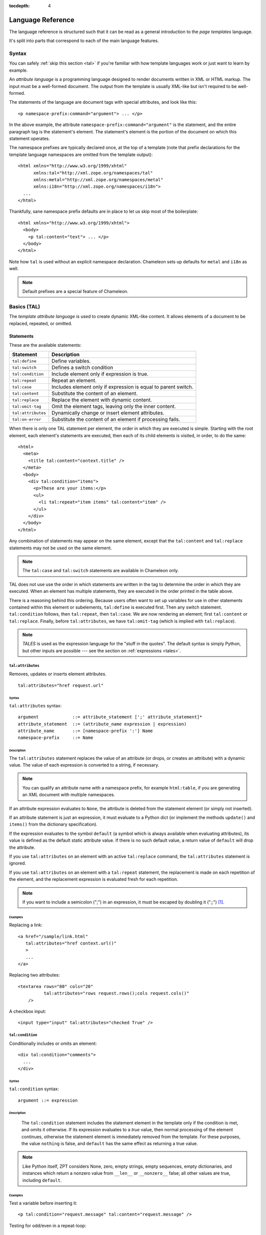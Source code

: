 :tocdepth: 4

.. _language-reference:

.. highlight:: xml

Language Reference
==================

The language reference is structured such that it can be read as a
general introduction to the *page templates* language.

It's split into parts that correspond to each of the main language
features.

Syntax
######

You can safely :ref:`skip this section <tal>` if you're familiar with
how template languages work or just want to learn by example.

An *attribute language* is a programming language designed to render
documents written in XML or HTML markup.  The input must be a
well-formed document.  The output from the template is usually
XML-like but isn't required to be well-formed.

The statements of the language are document tags with special
attributes, and look like this::

    <p namespace-prefix:command="argument"> ... </p>

In the above example, the attribute
``namespace-prefix:command="argument"`` is the statement, and the
entire paragraph tag is the statement's element.  The statement's
element is the portion of the document on which this statement
operates.

The namespace prefixes are typically declared once, at the top of a
template (note that prefix declarations for the template language
namespaces are omitted from the template output)::

  <html xmlns="http://www.w3.org/1999/xhtml"
        xmlns:tal="http://xml.zope.org/namespaces/tal"
        xmlns:metal="http://xml.zope.org/namespaces/metal"
        xmlns:i18n="http://xml.zope.org/namespaces/i18n">
    ...
  </html>

Thankfully, sane namespace prefix defaults are in place to let us skip
most of the boilerplate::

  <html xmlns="http://www.w3.org/1999/xhtml">
    <body>
      <p tal:content="text"> ... </p>
    </body>
  </html>

Note how ``tal`` is used without an explicit namespace
declaration. Chameleon sets up defaults for ``metal`` and ``i18n`` as
well.

.. note:: Default prefixes are a special feature of Chameleon.

.. _tal:

Basics (TAL)
############

The *template attribute language* is used to create dynamic XML-like
content.  It allows elements of a document to be replaced, repeated,
or omitted.

Statements
----------

These are the available statements:

==================  ==============
 Statement           Description
==================  ==============
``tal:define``      Define variables.
``tal:switch``      Defines a switch condition
``tal:condition``   Include element only if expression is true.
``tal:repeat``      Repeat an element.
``tal:case``        Includes element only if expression is equal to parent switch.
``tal:content``     Substitute the content of an element.
``tal:replace``     Replace the element with dynamic content.
``tal:omit-tag``    Omit the element tags, leaving only the inner content.
``tal:attributes``  Dynamically change or insert element attributes.
``tal:on-error``    Substitute the content of an element if processing fails.
==================  ==============

When there is only one TAL statement per element, the order in which
they are executed is simple.  Starting with the root element, each
element's statements are executed, then each of its child elements is
visited, in order, to do the same::

  <html>
    <meta>
      <title tal:content="context.title" />
    </meta>
    <body>
      <div tal:condition="items">
        <p>These are your items:</p>
        <ul>
          <li tal:repeat="item items" tal:content="item" />
        </ul>
      </div>
    </body>
  </html>

Any combination of statements may appear on the same element, except
that the ``tal:content`` and ``tal:replace`` statements may not be
used on the same element.

.. note:: The ``tal:case`` and ``tal:switch`` statements are available
          in Chameleon only.

TAL does not use use the order in which statements are written in the
tag to determine the order in which they are executed.  When an
element has multiple statements, they are executed in the order
printed in the table above.

There is a reasoning behind this ordering.  Because users often want
to set up variables for use in other statements contained within this
element or subelements, ``tal:define`` is executed first. Then any
switch statement. ``tal:condition`` follows, then ``tal:repeat``, then
``tal:case``. We are now rendering an element; first ``tal:content``
or ``tal:replace``. Finally, before ``tal:attributes``, we have
``tal:omit-tag`` (which is implied with ``tal:replace``).

.. note:: *TALES* is used as the expression language for the "stuff in
   the quotes". The default syntax is simply Python, but
   other inputs are possible --- see the section on :ref:`expressions
   <tales>`.

``tal:attributes``
^^^^^^^^^^^^^^^^^^

Removes, updates or inserts element attributes.

::

  tal:attributes="href request.url"

Syntax
~~~~~~

``tal:attributes`` syntax::

    argument             ::= attribute_statement [';' attribute_statement]*
    attribute_statement  ::= (attribute_name expression | expression)
    attribute_name       ::= [namespace-prefix ':'] Name
    namespace-prefix     ::= Name


Description
~~~~~~~~~~~

The ``tal:attributes`` statement replaces the value of an attribute
(or drops, or creates an attribute) with a dynamic value.  The value
of each expression is converted to a string, if necessary.

.. note:: You can qualify an attribute name with a namespace prefix,
   for example ``html:table``, if you are generating an XML document
   with multiple namespaces.

If an attribute expression evaluates to ``None``, the attribute is
deleted from the statement element (or simply not inserted).

If an attribute statement is just an expression, it must evaluate to a
Python dict (or implement the methods ``update()`` and ``items()``
from the dictionary specification).

If the expression evaluates to the symbol ``default`` (a symbol which
is always available when evaluating attributes), its value is defined
as the default static attribute value. If there is no such default
value, a return value of ``default`` will drop the attribute.

If you use ``tal:attributes`` on an element with an active
``tal:replace`` command, the ``tal:attributes`` statement is ignored.

If you use ``tal:attributes`` on an element with a ``tal:repeat``
statement, the replacement is made on each repetition of the element,
and the replacement expression is evaluated fresh for each repetition.

.. note:: If you want to include a semicolon (";") in an expression, it
          must be escaped by doubling it (";;") [1]_.

Examples
~~~~~~~~

Replacing a link::

    <a href="/sample/link.html"
       tal:attributes="href context.url()"
       >
       ...
    </a>

Replacing two attributes::

    <textarea rows="80" cols="20"
              tal:attributes="rows request.rows();cols request.cols()"
        />

A checkbox input::

    <input type="input" tal:attributes="checked True" />

``tal:condition``
^^^^^^^^^^^^^^^^^

Conditionally includes or omits an element::

  <div tal:condition="comments">
    ...
  </div>

Syntax
~~~~~~

``tal:condition`` syntax::

    argument ::= expression

Description
~~~~~~~~~~~

 The ``tal:condition`` statement includes the statement element in the
 template only if the condition is met, and omits it otherwise.  If
 its expression evaluates to a *true* value, then normal processing of
 the element continues, otherwise the statement element is immediately
 removed from the template.  For these purposes, the value ``nothing``
 is false, and ``default`` has the same effect as returning a true
 value.

.. note:: Like Python itself, ZPT considers None, zero, empty strings,
   empty sequences, empty dictionaries, and instances which return a
   nonzero value from ``__len__`` or ``__nonzero__`` false; all other
   values are true, including ``default``.

Examples
~~~~~~~~

Test a variable before inserting it::

        <p tal:condition="request.message" tal:content="request.message" />

Testing for odd/even in a repeat-loop::

        <div tal:repeat="item range(10)">
          <p tal:condition="repeat.item.even">Even</p>
          <p tal:condition="repeat.item.odd">Odd</p>
        </div>

``tal:content``
^^^^^^^^^^^^^^^

Replaces the content of an element.

Syntax
~~~~~~

``tal:content`` syntax::

        argument ::= (['text'] | 'structure') expression

Description
~~~~~~~~~~~

Rather than replacing an entire element, you can insert text or
structure in place of its children with the ``tal:content`` statement.
The statement argument is exactly like that of ``tal:replace``, and is
interpreted in the same fashion.  If the expression evaluates to
``nothing``, the statement element is left childless.  If the
expression evaluates to ``default``, then the element's contents are
evaluated.

The default replacement behavior is ``text``, which replaces
angle-brackets and ampersands with their HTML entity equivalents.  The
``structure`` keyword passes the replacement text through unchanged,
allowing HTML/XML markup to be inserted.  This can break your page if
the text contains unanticipated markup (eg.  text submitted via a web
form), which is the reason that it is not the default.

.. note:: The ``structure`` keyword exists to provide backwards
          compatibility.  In Chameleon, the ``structure:`` expression
          type provides the same functionality (also for inline
          expressions).


Examples
~~~~~~~~

Inserting the user name::

        <p tal:content="user.getUserName()">Fred Farkas</p>

Inserting HTML/XML::

        <p tal:content="structure context.getStory()">
           Marked <b>up</b> content goes here.
        </p>

``tal:define``
^^^^^^^^^^^^^^

Defines local variables.

Syntax
~~~~~~

``tal:define`` syntax::

    argument ::= define_scope [';' define_scope]*
    define_scope ::= (['local'] | 'global')
    define_var define_var ::= variable_name
    expression variable_name ::= Name

Description
~~~~~~~~~~~

The ``tal:define`` statement defines variables.  When you define a
local variable in a statement element, you can use that variable in
that element and the elements it contains.  If you redefine a variable
in a contained element, the new definition hides the outer element's
definition within the inner element.

Note that valid variable names are any Python identifier string
including underscore, although two or more leading underscores are
disallowed (used internally by the compiler). Further, names are
case-sensitive.

Python builtins are always "in scope", but most of them may be
redefined (such as ``help``). Exceptions are:: ``float``, ``int``,
``len``, ``long``, ``str``, ``None``, ``True`` and ``False``.

In addition, the following names are reserved: ``econtext``,
``rcontext``, ``translate``, ``decode`` and ``convert``.

If the expression associated with a variable evaluates to ``nothing``,
then that variable has the value ``nothing``, and may be used as such
in further expressions. Likewise, if the expression evaluates to
``default``, then the variable has the value ``default``, and may be
used as such in further expressions.

You can define two different kinds of variables: *local* and
*global*. When you define a local variable in a statement element, you
can only use that variable in that element and the elements it
contains. If you redefine a local variable in a contained element, the
new definition hides the outer element's definition within the inner
element. When you define a global variables, you can use it in any
element processed after the defining element. If you redefine a global
variable, you replace its definition for the rest of the template.

To set the definition scope of a variable, use the keywords ``local``
or ``global`` in front of the assignment. The default setting is
``local``; thus, in practice, only the ``global`` keyword is used.

.. note:: If you want to include a semicolon (";") in an expression, it
          must be escaped by doubling it (";;") [1]_.

Examples
~~~~~~~~

Defining a variable::

        tal:define="company_name 'Zope Corp, Inc.'"

Defining two variables, where the second depends on the first::

        tal:define="mytitle context.title; tlen len(mytitle)"


``tal:switch`` and ``tal:case``
^^^^^^^^^^^^^^^^^^^^^^^^^^^^^^^

Defines a switch clause.

::

  <ul tal:switch="len(items) % 2">
    <li tal:case="True">odd</li>
    <li tal:case="False">even</li>
  </ul>

Syntax
~~~~~~

``tal:case`` and ``tal:switch`` syntax::

    argument ::= expression

Description
~~~~~~~~~~~

The *switch* and *case* construct is a short-hand syntax for
evaluating a set of expressions against a parent value.

The ``tal:switch`` statement is used to set a new parent value and the
``tal:case`` statement works like a condition and only allows content
if the expression matches the value.

Note that if the case expression is the symbol ``default``, it always
matches the switch.

.. note:: These statements are only available in Chameleon 2.x and not
          part of the ZPT specification.

Examples
~~~~~~~~

::

  <ul tal:switch="item.type">
    <li tal:case="'document'">
      Document
    </li>
    <li tal:case="'folder'">
      Folder
    </li>
  </ul>

Note that any and all cases that match the switch will be included.


``tal:omit-tag``
^^^^^^^^^^^^^^^^

Removes an element, leaving its contents.

Syntax
~~~~~~

``tal:omit-tag`` syntax::

        argument ::= [ expression ]

Description
~~~~~~~~~~~

The ``tal:omit-tag`` statement leaves the contents of an element in
place while omitting the surrounding start and end tags.

If the expression evaluates to a *false* value, then normal processing
of the element continues and the tags are not omitted.  If the
expression evaluates to a *true* value, or no expression is provided,
the statement element is replaced with its contents.

.. note:: Like Python itself, ZPT considers None, zero, empty strings,
   empty sequences, empty dictionaries, and instances which return a
   nonzero value from ``__len__`` or ``__nonzero__`` false; all other
   values are true, including ``default``.

Examples
~~~~~~~~

Unconditionally omitting a tag::

        <div tal:omit-tag="" comment="This tag will be removed">
          <i>...but this text will remain.</i>
        </div>

Conditionally omitting a tag::

        <b tal:omit-tag="not:bold">I may be bold.</b>

The above example will omit the ``b`` tag if the variable ``bold`` is false.

Creating ten paragraph tags, with no enclosing tag::

        <span tal:repeat="n range(10)"
              tal:omit-tag="">
          <p tal:content="n">1</p>
        </span>

.. _tal_repeat:

``tal:repeat``
^^^^^^^^^^^^^^

Repeats an element.

Syntax
~~~~~~

``tal:repeat`` syntax::

        argument      ::= variable_name expression
        variable_name ::= Name

Description
~~~~~~~~~~~

The ``tal:repeat`` statement replicates a sub-tree of your document
once for each item in a sequence. The expression should evaluate to a
sequence. If the sequence is empty, then the statement element is
deleted, otherwise it is repeated for each value in the sequence.  If
the expression is ``default``, then the element is left unchanged, and
no new variables are defined.

The ``variable_name`` is used to define a local variable and a repeat
variable. For each repetition, the local variable is set to the
current sequence element, and the repeat variable is set to an
iteration object.

Repeat variables
~~~~~~~~~~~~~~~~~

You use repeat variables to access information about the current
repetition (such as the repeat index).  The repeat variable has the
same name as the local variable, but is only accessible through the
built-in variable named ``repeat``.

The following information is available from the repeat variable:

==================  ==============
 Attribute           Description
==================  ==============
``index``           Repetition number, starting from zero.
``number``          Repetition number, starting from one.
``even``            True for even-indexed repetitions (0, 2, 4, ...).
``odd``             True for odd-indexed repetitions (1, 3, 5, ...).
``start``           True for the starting repetition (index 0).
``end``             True for the ending, or final, repetition.
``first``           True for the first item in a group - see note below
``last``            True for the last item in a group - see note below
``length``          Length of the sequence, which will be the total number of repetitions.
``letter``          Repetition number as a lower-case letter: "a" - "z", "aa" - "az", "ba" - "bz", ..., "za" - "zz", "aaa" - "aaz", and so forth.
``Letter``          Upper-case version of *letter*.
``roman``           Repetition number as a lower-case roman numeral: "i", "ii", "iii", "iv", "v", etc.
``Roman``           Upper-case version of *roman*.
==================  ==============

You can access the contents of the repeat variable using either
dictionary- or attribute-style access, e.g. ``repeat['item'].start``
or ``repeat.item.start``.

.. note:: For legacy compatibility, the attributes ``odd``, ``even``, ``number``, ``letter``, ``Letter``, ``roman``, and ``Roman`` are callable (returning ``self``).

Note that ``first`` and ``last`` are intended for use with sorted
sequences.  They try to divide the sequence into group of items with
the same value.

Examples
~~~~~~~~

Iterating over a sequence of strings::    

        <p tal:repeat="txt ('one', 'two', 'three')">
           <span tal:replace="txt" />
        </p>

Inserting a sequence of table rows, and using the repeat variable
to number the rows::

        <table>
          <tr tal:repeat="item here.cart">
              <td tal:content="repeat.item.number">1</td>
              <td tal:content="item.description">Widget</td>
              <td tal:content="item.price">$1.50</td>
          </tr>
        </table>

Nested repeats::

        <table border="1">
          <tr tal:repeat="row range(10)">
            <td tal:repeat="column range(10)">
              <span tal:define="x repeat.row.number; 
                                y repeat.column.number; 
                                z x * y"
                    tal:replace="string:$x * $y = $z">1 * 1 = 1</span>
            </td>
          </tr>
        </table>

Insert objects. Separates groups of objects by type by drawing a rule
between them::

        <div tal:repeat="object objects">
          <h2 tal:condition="repeat.object.first.meta_type"
            tal:content="object.type">Meta Type</h2>
          <p tal:content="object.id">Object ID</p>
          <hr tal:condition="object.last.meta_type" />
        </div>

.. note:: the objects in the above example should already be sorted by
   type.

``tal:replace``
^^^^^^^^^^^^^^^

Replaces an element.

Syntax
~~~~~~

``tal:replace`` syntax::

        argument ::= ['structure'] expression

Description
~~~~~~~~~~~


The ``tal:replace`` statement replaces an element with dynamic
content.  It replaces the statement element with either text or a
structure (unescaped markup). The body of the statement is an
expression with an optional type prefix. The value of the expression
is converted into an escaped string unless you provide the 'structure' prefix. Escaping consists of converting ``&amp;`` to
``&amp;amp;``, ``&lt;`` to ``&amp;lt;``, and ``&gt;`` to ``&amp;gt;``.

.. note:: If the inserted object provides an ``__html__`` method, that method is called with the result inserted as structure. This feature is not implemented by ZPT.

If the expression evaluates to ``None``, the element is simply removed.  If the value is ``default``, then the element is left unchanged.

Examples
~~~~~~~~

Inserting a title::

        <span tal:replace="context.title">Title</span>

Inserting HTML/XML::

        <div tal:replace="structure table" />

.. _tales:

Expressions (TALES)
###################

The *Template Attribute Language Expression Syntax* (TALES) standard
describes expressions that supply :ref:`tal` and
:ref:`metal` with data.  TALES is *one* possible expression
syntax for these languages, but they are not bound to this definition.
Similarly, TALES could be used in a context having nothing to do with
TAL or METAL.

TALES expressions are described below with any delimiter or quote
markup from higher language layers removed.  Here is the basic
definition of TALES syntax::

      Expression  ::= [type_prefix ':'] String
      type_prefix ::= Name

Here are some simple examples::

      1 + 2
      None
      string:Hello, ${view.user_name}

The optional *type prefix* determines the semantics and syntax of the
*expression string* that follows it.  A given implementation of TALES
can define any number of expression types, with whatever syntax you
like. It also determines which expression type is indicated by
omitting the prefix.

Types
-----

These are the available TALES expression types:

=============  ==============
 Prefix        Description
=============  ==============
``exists``     Evaluate the result inside an exception handler; if one of the exceptions ``AttributeError``, ``LookupError``, ``TypeError``, ``NameError``, or ``KeyError`` is raised during evaluation, the result is ``False``, otherwise ``True``. Note that the original result is discarded in any case.
``import``     Import a global symbol using dotted notation.
``load``       Load a template relative to the current template or absolute.
``not``        Negate the expression result
``python``     Evaluate a Python expression
``string``     Format a string
``structure``  Wraps the expression result as *structure*.
=============  ==============

.. note:: The default expression type is ``python``.

.. warning:: The Zope reference engine defaults to a ``path``
             expression type, which is closely tied to the Zope
             framework. This expression is not implemented in
             Chameleon (but it's available in a Zope framework
             compatibility package).

There's a mechanism to allow fallback to alternative expressions, if
one should fail (raise an exception). The pipe character ('|') is used
to separate two expressions::

  <div tal:define="page request.GET['page'] | 0">

This mechanism applies only to the ``python`` expression type, and by
derivation ``string``.

.. _tales_built_in_names:

``python``
^^^^^^^^^^

Evaluates a Python expression.

Syntax
~~~~~~

Python expression syntax::

        Any valid Python language expression

Description
~~~~~~~~~~~

Python expressions are executed natively within the translated
template source code. There is no built-in security apparatus.

``string``
^^^^^^^^^^

Syntax
~~~~~~

String expression syntax::

        string_expression ::= ( plain_string | [ varsub ] )*
        varsub            ::= ( '$' Variable ) | ( '${ Expression }' )
        plain_string      ::= ( '$$' | non_dollar )*
        non_dollar        ::= any character except '$'

Description
~~~~~~~~~~~

String expressions interpret the expression string as text. If no
expression string is supplied the resulting string is *empty*. The
string can contain variable substitutions of the form ``$name`` or
``${expression}``, where ``name`` is a variable name, and ``expression`` is a TALES-expression. The escaped string value of the expression is inserted into the string.

.. note:: To prevent a ``$`` from being interpreted this
   way, it must be escaped as ``$$``.

Examples
~~~~~~~~

Basic string formatting::

    <span tal:replace="string:$this and $that">
      Spam and Eggs
    </span>

    <p tal:content="string:${request.form['total']}">
      total: 12
    </p>

Including a dollar sign::

    <p tal:content="string:$$$cost">
      cost: $42.00
    </p>

.. _import-expression:

``import``
^^^^^^^^^^

Imports a module global.

.. _structure-expression:

``structure``
^^^^^^^^^^^^^

Wraps the expression result as *structure*: The replacement text is
inserted into the document without escaping, allowing HTML/XML markup
to be inserted.  This can break your page if the text contains
unanticipated markup (eg.  text submitted via a web form), which is
the reason that it is not the default.

.. _load-expression:

``load``
^^^^^^^^

Loads a template instance.

Syntax
~~~~~~

Load expression syntax::

         Relative or absolute file path

Description
~~~~~~~~~~~

The template will be loaded using the same template class as the
calling template.

Examples
~~~~~~~~

Loading a template and using it as a macro::

  <div tal:define="master load: ../master.pt" metal:use-macro="master" />


Built-in names
--------------

These are the names always available in the TALES expression namespace:

- ``default`` - special value used to specify that existing text or attributes should not be replaced. See the documentation for individual TAL statements for details on how they interpret *default*.

- ``repeat`` - the *repeat* variables; see :ref:`tal_repeat` for more
  information.

- ``template`` - reference to the template which was first called; this symbol is carried over when using macros.

- ``macros`` - reference to the macros dictionary that corresponds to the current template.


.. _metal:

Macros (METAL)
##############

The *Macro Expansion Template Attribute Language* (METAL) standard is
a facility for HTML/XML macro preprocessing. It can be used in
conjunction with or independently of TAL and TALES.

Macros provide a way to define a chunk of presentation in one
template, and share it in others, so that changes to the macro are
immediately reflected in all of the places that share it.
Additionally, macros are always fully expanded, even in a template's
source text, so that the template appears very similar to its final
rendering.

A single Page Template can accomodate multiple macros.

Namespace
---------

The METAL namespace URI and recommended alias are currently defined
as::

        xmlns:metal="http://xml.zope.org/namespaces/metal"

Just like the TAL namespace URI, this URI is not attached to a web
page; it's just a unique identifier.  This identifier must be used in
all templates which use METAL.

Statements
----------

METAL defines a number of statements:

* ``metal:define-macro`` Define a macro.
* ``metal:use-macro`` Use a macro.
* ``metal:extend-macro`` Extend a macro.
* ``metal:define-slot`` Define a macro customization point.
* ``metal:fill-slot`` Customize a macro.

Although METAL does not define the syntax of expression non-terminals,
leaving that up to the implementation, a canonical expression syntax
for use in METAL arguments is described in TALES Specification.

``define-macro``
^^^^^^^^^^^^^^^^

Defines a macro.

Syntax
~~~~~~

``metal:define-macro`` syntax::

        argument ::= Name

Description
~~~~~~~~~~~

The ``metal:define-macro`` statement defines a macro. The macro is named
by the statement expression, and is defined as the element and its
sub-tree.

Examples
~~~~~~~~

Simple macro definition::

        <p metal:define-macro="copyright">
          Copyright 2011, <em>Foobar</em> Inc.
        </p>

``define-slot``
^^^^^^^^^^^^^^^

Defines a macro customization point.

Syntax
~~~~~~

``metal:define-slot`` syntax::

        argument ::= Name

Description
~~~~~~~~~~~

The ``metal:define-slot`` statement defines a macro customization
point or *slot*. When a macro is used, its slots can be replaced, in
order to customize the macro. Slot definitions provide default content
for the slot. You will get the default slot contents if you decide not
to customize the macro when using it.

The ``metal:define-slot`` statement must be used inside a
``metal:define-macro`` statement.

Slot names must be unique within a macro.

Examples
~~~~~~~~

Simple macro with slot::

        <p metal:define-macro="hello">
          Hello <b metal:define-slot="name">World</b>
        </p>

This example defines a macro with one slot named ``name``. When you use
this macro you can customize the ``b`` element by filling the ``name``
slot.

``fill-slot``
^^^^^^^^^^^^^

Customize a macro.

Syntax
~~~~~~

``metal:fill-slot`` syntax::

        argument ::= Name

Description
~~~~~~~~~~~

The ``metal:fill-slot`` statement customizes a macro by replacing a
*slot* in the macro with the statement element (and its content).

The ``metal:fill-slot`` statement must be used inside a
``metal:use-macro`` statement.

Slot names must be unique within a macro.

If the named slot does not exist within the macro, the slot
contents will be silently dropped.

Examples
~~~~~~~~

Given this macro::

        <p metal:define-macro="hello">
          Hello <b metal:define-slot="name">World</b>
        </p>

You can fill the ``name`` slot like so::

        <p metal:use-macro="container['master.html'].macros.hello">
          Hello <b metal:fill-slot="name">Kevin Bacon</b>
        </p>

``use-macro``
^^^^^^^^^^^^^

Use a macro.

Syntax
~~~~~~

``metal:use-macro`` syntax::

        argument ::= expression

Description
~~~~~~~~~~~

The ``metal:use-macro`` statement replaces the statement element with
a macro. The statement expression describes a macro definition.

.. note:: In Chameleon the expression may point to a template instance; in this case it will be rendered in its entirety.

``extend-macro``
^^^^^^^^^^^^^^^^

Extends a macro.

Syntax
~~~~~~

``metal:extend-macro`` syntax::

        argument ::= expression

Description
~~~~~~~~~~~

To extend an existing macro, choose a name for the macro and add a
define-macro attribute to a document element with the name as the
argument. Add an extend-macro attribute to the document element with
an expression referencing the base macro as the argument. The
extend-macro must be used in conjunction with define-macro, and must
not be used with use-macro. The element's subtree is the macro
body.

Examples
~~~~~~~~

::

        <div metal:define-macro="page-header"
             metal:extend-macro="standard_macros['page-header']">
          <div metal:fill-slot="breadcrumbs">
            You are here:
            <div metal:define-slot="breadcrumbs"/>
          </div>
        </div>


.. _i18n:

Translation (I18N)
##################

Translation of template contents and attributes is supported via the
``i18n`` namespace and message objects.

Messages
--------

The translation machinery defines a message as *any object* which is
not a string or a number and which does not provide an ``__html__``
method.

When any such object is inserted into the template, the translate
function is invoked first to see if it needs translation. The result
is always coerced to a native string before it's inserted into the
template.

Translation function
--------------------

The simplest way to hook into the translation machinery is to provide
a translation function to the template constructor or at
render-time. In either case it should be passed as the keyword
argument ``translate``.

The function has the following signature:

.. code-block:: python

   def translate(msgid, domain=None, mapping=None, context=None, target_language=None, default=None):
       ...

The result should be a string or ``None``. If another type of object
is returned, it's automatically coerced into a string.

If `zope.i18n <http://pypi.python.org/pypi/zope.i18n>`_ is available,
the translation machinery defaults to using its translation
function. Note that this function requires messages to conform to the
message class from `zope.i18nmessageid
<http://pypi.python.org/pypi/zope.i18nmessageid>`_; specifically,
messages must have attributes ``domain``, ``mapping`` and
``default``. Example use:

.. code-block:: python

   from zope.i18nmessageid import MessageFactory
   _ = MessageFactory("food")

   apple = _(u"Apple")

There's currently no further support for other translation frameworks.

Using Zope's translation framework
-----------------------------------

The translation function from ``zope.i18n`` relies on *translation
domains* to provide translations.

These are components that are registered for some translation domain
identifier and which implement a ``translate`` method that translates
messages for that domain.

.. note:: To register translation domain components, the Zope Component Architecture must be used (see `zope.component <http://pypi.python.org/pypi/zope.component>`_).

The easiest way to configure translation domains is to use the the
``registerTranslations`` ZCML-directive; this requires the use of the
`zope.configuration <http://pypi.python.org/pypi/zope.configuration>`_
package. This will set up translation domains and gettext catalogs
automatically:

.. code-block:: xml

  <configure xmlns="http://namespaces.zope.org/zope"
             xmlns:i18n="http://xml.zope.org/namespaces/i18n">

     <i18n:registerTranslations directory="locales" />

  </configure>

The ``./locales`` directory must follow a particular directory
structure:

.. code-block:: bash

  ./locales/en/LC_MESSAGES
  ./locales/de/LC_MESSAGES
  ...

In each of the ``LC_MESSAGES`` directories, one `GNU gettext
<http://en.wikipedia.org/wiki/GNU_gettext>`_ file in the ``.po``
format must be present per translation domain:

.. code-block:: po

  # ./locales/de/LC_MESSAGES/food.po

  msgid ""
  msgstr ""
  "MIME-Version: 1.0\n"
  "Content-Type: text/plain; charset=UTF-8\n"
  "Content-Transfer-Encoding: 8bit\n"

  msgid "Apple"
  msgstr "Apfel"

It may be necessary to compile the message catalog using the
``msgfmt`` utility. This will produce a ``.mo`` file.

Translation domains without gettext
-----------------------------------

The following example demonstrates how to manually set up and
configure a translation domain for which messages are provided
directly::

  from zope import component
  from zope.i18n.simpletranslationdomain import SimpleTranslationDomain

  food = SimpleTranslationDomain("food", {
      ('de', u'Apple'): u'Apfel',
      })

  component.provideUtility(food, food.domain)

An example of a custom translation domain class::

  from zope import interface

  class TranslationDomain(object):
       interface.implements(ITranslationDomain)

       def translate(self, msgid, mapping=None, context=None,
                    target_language=None, default=None):

           ...

  component.provideUtility(TranslationDomain(), name="custom")

This approach can be used to integrate other translation catalog
implementations.

.. highlight:: xml

Namespace
---------

The ``i18n`` namespace URI and recommended prefix are currently
defined as::

  xmlns:i18n="http://xml.zope.org/namespaces/i18n"

This is not a URL, but merely a unique identifier.  Do not expect a
browser to resolve it successfully.

Statements
----------

The allowable ``i18n`` statements are:

- ``i18n:translate``
- ``i18n:domain``
- ``i18n:source``
- ``i18n:target``
- ``i18n:name``
- ``i18n:attributes``
- ``i18n:data``

``i18n:translate``
^^^^^^^^^^^^^^^^^^

This attribute is used to mark units of text for translation.  If this
attribute is specified with an empty string as the value, the message
ID is computed from the content of the element bearing this attribute.
Otherwise, the value of the element gives the message ID.

``i18n:domain``
^^^^^^^^^^^^^^^

The ``i18n:domain`` attribute is used to specify the domain to be used
to get the translation.  If not specified, the translation services
will use a default domain.  The value of the attribute is used
directly; it is not a TALES expression.

``i18n:source``
^^^^^^^^^^^^^^^

The ``i18n:source`` attribute specifies the language of the text to be
translated.  The default is ``nothing``, which means we don't provide
this information to the translation services.


``i18n:target``
^^^^^^^^^^^^^^^

The ``i18n:target`` attribute specifies the language of the
translation we want to get.  If the value is ``default``, the language
negotiation services will be used to choose the destination language.
If the value is ``nothing``, no translation will be performed; this
can be used to suppress translation within a larger translated unit.
Any other value must be a language code.

The attribute value is a TALES expression; the result of evaluating
the expression is the language code or one of the reserved values.

.. note:: ``i18n:target`` is primarily used for hints to text
   extraction tools and translation teams.  If you had some text that
   should only be translated to e.g. German, then it probably
   shouldn't be wrapped in an ``i18n:translate`` span.

``i18n:name``
^^^^^^^^^^^^^

Name the content of the current element for use in interpolation
within translated content.  This allows a replaceable component in
content to be re-ordered by translation.  For example::

    <span i18n:translate=''>
      <span tal:replace='context.name' i18n:name='name' /> was born in
      <span tal:replace='context.country_of_birth' i18n:name='country' />.
    </span>

would cause this text to be passed to the translation service::

    "${name} was born in ${country}."

``i18n:attributes``
^^^^^^^^^^^^^^^^^^^

This attribute will allow us to translate attributes of HTML tags,
such as the ``alt`` attribute in the ``img`` tag. The
``i18n:attributes`` attribute specifies a list of attributes to be
translated with optional message IDs for each; if multiple attribute
names are given, they must be separated by semicolons.  Message IDs
used in this context must not include whitespace.

Note that the value of the particular attributes come either from the
HTML attribute value itself or from the data inserted by
``tal:attributes``.

If an attibute is to be both computed using ``tal:attributes`` and
translated, the translation service is passed the result of the TALES
expression for that attribute.

An example::

    <img src="http://foo.com/logo" alt="Visit us"
         tal:attributes="alt context.greeting"
         i18n:attributes="alt"
         >

In this example, we let ``tal:attributes`` set the value of the ``alt``
attribute to the text "Stop by for a visit!".  This text will be
passed to the translation service, which uses the result of language
negotiation to translate "Stop by for a visit!" into the requested
language.  The example text in the template, "Visit us", will simply
be discarded.

Another example, with explicit message IDs::

    <img src="../icons/uparrow.png" alt="Up"
         i18n:attributes="src up-arrow-icon; alt up-arrow-alttext"
         >

Here, the message ID ``up-arrow-icon`` will be used to generate the
link to an icon image file, and the message ID 'up-arrow-alttext' will
be used for the "alt" text.

``i18n:data``
^^^^^^^^^^^^^

Since TAL always returns strings, we need a way in ZPT to translate
objects, one of the most obvious cases being ``datetime`` objects. The
``data`` attribute will allow us to specify such an object, and
``i18n:translate`` will provide us with a legal format string for that
object.  If ``data`` is used, ``i18n:translate`` must be used to give
an explicit message ID, rather than relying on a message ID computed
from the content.

Relation with TAL processing
----------------------------

The attributes defined in the ``i18n`` namespace modify the behavior
of the TAL interpreter for the ``tal:attributes``, ``tal:content``,
``tal:repeat``, and ``tal:replace`` attributes, but otherwise do not
affect TAL processing.

Since these attributes only affect TAL processing by causing
translations to occur at specific times, using these with a TAL
processor which does not support the ``i18n`` namespace degrades well;
the structural expectations for a template which uses the ``i18n``
support is no different from those for a page which does not.  The
only difference is that translations will not be performed in a legacy
processor.

Relation with METAL processing
-------------------------------

When using translation with METAL macros, the internationalization
context is considered part of the specific documents that page
components are retrieved from rather than part of the combined page.
This makes the internationalization context lexical rather than
dynamic, making it easier for a site builder to understand the
behavior of each element with respect to internationalization.

Let's look at an example to see what this means::

    <html i18n:translate='' i18n:domain='EventsCalendar'
          metal:use-macro="container['master.html'].macros.thismonth">

      <div metal:fill-slot='additional-notes'>
        <ol tal:condition="context.notes">
          <li tal:repeat="note context.notes">
             <tal:block tal:omit-tag=""
                        tal:condition="note.heading">
               <strong tal:content="note.heading">
                 Note heading goes here
               </strong>
               <br />
             </tal:block>
             <span tal:replace="note/description">
               Some longer explanation for the note goes here.
             </span>
          </li>
        </ol>
      </div>

    </html>

And the macro source::

    <html i18n:domain='CalendarService'>
      <div tal:replace='python:DateTime().Month()'
           i18n:translate=''>January</div>

      <!-- really hairy TAL code here ;-) -->

      <div define-slot="additional-notes">
        Place for the application to add additional notes if desired.
      </div>

    </html>

Note that the macro is using a different domain than the application
(which it should be).  With lexical scoping, no special markup needs
to be applied to cause the slot-filler in the application to be part
of the same domain as the rest of the application's page components.
If dynamic scoping were used, the internationalization context would
need to be re-established in the slot-filler.


Extracting translatable message
-------------------------------

Translators use `PO files
<http://www.gnu.org/software/hello/manual/gettext/PO-Files.html>`_
when translating messages. To create and update PO files you need to
do two things: *extract* all messages from python and templates files
and store them in a ``.pot`` file, and for each language *update* its
``.po`` file.  Chameleon facilitates this by providing extractors for
`Babel <http://babel.edgewall.org/>`_.  To use this you need modify
``setup.py``. For example:

.. code-block:: python

   from setuptools import setup

   setup(name="mypackage",
         install_requires = [
               "Babel",
               ],
         message_extractors = { "src": [
               ("**.py",   "chameleon_python", None ),
               ("**.pt",   "chameleon_xml", None ),
               ]},
         )

This tells Babel to scan the ``src`` directory while using the
``chameleon_python`` extractor for all ``.py`` files and the
``chameleon_xml`` extractor for all ``.pt`` files.

You can now use Babel to manage your PO files:

.. code-block:: bash

   python setup.py extract_messages --output-file=i18n/mydomain.pot
   python setup.py update_catalog \
             -l nl \
             -i i18n/mydomain.pot \
             -o i18n/nl/LC_MESSAGES/mydomain.po
   python setup.py compile_catalog \
             --directory i18n --locale nl

You can also configure default options in a ``setup.cfg`` file. For example::

   [compile_catalog]
   domain = mydomain
   directory = i18n
   
   [extract_messages]
   copyright_holder = Acme Inc.
   output_file = i18n/mydomain.pot
   charset = UTF-8

   [init_catalog]
   domain = mydomain
   input_file = i18n/mydomain.pot
   output_dir = i18n

   [update_catalog]
   domain = mydomain
   input_file = i18n/mydomain.pot
   output_dir = i18n
   previous = true

You can now use the Babel commands directly::

   python setup.py extract_messages
   python setup.py update_catalog
   python setup.py compile_catalog


${...} operator
###############

The ``${...}`` notation is short-hand for text insertion. The
Python-expression inside the braces is evaluated and the result
included in the output (all inserted text is escaped by default):

.. code-block:: html

  <div id="section-${index + 1}">
    ${content}
  </div>

To escape this behavior, prefix the notation with a backslash
character: ``\${...}``.

Note that if an object implements the ``__html__`` method, the result
of this method will be inserted as-is (without XML escaping).

Code blocks
###########

The ``<?python ... ?>`` notation allows you to embed Python code in
templates:

.. code-block:: html

  <div>
    <?python numbers = map(str, range(1, 10)) ?>
    Please input a number from the range ${", ".join(numbers)}.
  </div>

The scope of name assignments is up to the nearest macro definition,
or the template, if macros are not used.

Note that code blocks can span multiple line and start on the next
line of where the processing instruction begins:

.. code-block:: html

  <?python
    foo = [1, 2, 3]
  ?>

You can use this to debug templates:

.. code-block:: html

  <div>
    <?python import pdb; pdb.set_trace() ?>
  </div>


Markup comments
###############

You can apply the "!" and "?" modifiers to change how comments are
processed:

Drop

  ``<!--! This comment will be dropped from output -->``

Verbatim

  ``<!--? This comment will be included verbatim -->``

  That is, evaluation of ``${...}`` expressions is disabled if the
  comment opens with the "?" character.


.. _new-features:

Language extensions
###################

Chameleon extends the *page template* language with a new expression
types and language features. Some take inspiration from `Genshi
<http://genshi.edgewall.org/>`_.

    *New expression types*

       The :ref:`structure <structure-expression>` expression wraps an
       expression result as *structure*::

         <div>${structure: body.text}</div>

       The :ref:`import <import-expression>` expression imports module globals::

         <div tal:define="compile import: re.compile">
           ...
         </div>

       The :ref:`load <load-expression>` expression loads templates
       relative to the current template::

         <div tal:define="compile load: main.pt">
           ...
         </div>

    *Tuple unpacking*

       The ``tal:define`` and ``tal:repeat`` statements support tuple
       unpacking::

          tal:define="(a, b, c) [1, 2, 3]"

       Extended `iterable unpacking
       <http://www.python.org/dev/peps/pep-3132/>`_ using the asterisk
       character is not currently supported (even for versions of
       Python that support it natively).

    *Dictionary lookup as fallback after attribute error*

       If attribute lookup (using the ``obj.<name>`` syntax) raises an
       ``AttributeError`` exception, a secondary lookup is attempted
       using dictionary lookup --- ``obj['<name>']``.

       Behind the scenes, this is done by rewriting all
       attribute-lookups to a custom lookup call:

       .. code-block:: python

            def lookup_attr(obj, key):
                try:
                    return getattr(obj, key)
                except AttributeError as exc:
                    try:
                        get = obj.__getitem__
                    except AttributeError:
                        raise exc
                    try:
                        return get(key)
                    except KeyError:
                        raise exc

    *Inline string substitution*

       In element attributes and in the text or tail of an element,
       string expression interpolation is available using the
       ``${...}`` syntax::

          <span class="content-${item_type}">
             ${title or item_id}
          </span>

    *Code blocks*

        Using ``<?python ... ?>`` notation, you can embed Python
        statements in your templates:

        .. code-block:: html

          <div>
            <?python numbers = map(str, range(1, 10)) ?>
            Please input a number from the range ${", ".join(numbers)}.
          </div>

    *Literal content*

       While the ``tal:content`` and ``tal:repeat`` attributes both
       support the ``structure`` keyword which inserts the content as
       a literal (without XML-escape), an object may also provide an
       ``__html__`` method to the same effect.

       The result of the method will be inserted as *structure*.

       This is particularly useful for content which is substituted
       using the expression operator: ``"${...}"`` since the
       ``structure`` keyword is not allowed here.

    *Switch statement*

       Two new attributes have been added: ``tal:switch`` and
       ``tal:case``. A case attribute works like a condition and only
       allows content if the value matches that of the nearest parent
       switch value.


Incompatibilities and differences
#################################

There are a number of incompatibilities and differences between the
Chameleon language implementation and the Zope reference
implementation (ZPT):

    *Default expression*

       The default expression type is Python.

    *Template arguments*

      Arguments passed by keyword to the render- or call method are
      inserted directly into the template execution namespace. This is
      different from ZPT where these are only available through the
      ``options`` dictionary.

      Zope::

        <div tal:content="options/title" />

      Chameleon::

        <div tal:content="title" />

    *Special symbols*

      The ``CONTEXTS`` symbol is not available.

The `z3c.pt <http://pypi.python.org/pypi/z3c.pt>`_ package works as a
compatibility layer. The template classes in this package provide a
implementation which is fully compatible with ZPT.

Notes
#####

.. [1] This has been changed in 2.x. Previously, it was up to the
       expression engine to parse the expression values including any
       semicolons and since for instance Python-expressions can never
       end in a semicolon, it was possible to clearly distinguish
       between the different uses of the symbol, e.g.

       ::

         tal:define="text 'Hello world; goodbye world'"

       The semicolon appearing in the definition above is part of the
       Python-expression simply because it makes the expression
       valid. Meanwhile:

       ::

         tal:define="text1 'Hello world'; text2 'goodbye world'"

       The semicolon here must denote a second variable definition
       because there is no valid Python-expression that includes it.

       While this behavior works well in practice, it is incompatible
       with the reference specification, and also blurs the interface
       between the compiler and the expression engine. In 2.x we
       therefore have to escape the semicolon by doubling it (as
       defined by the specification):

       ::

         tal:define="text 'Hello world;; goodbye world'"

